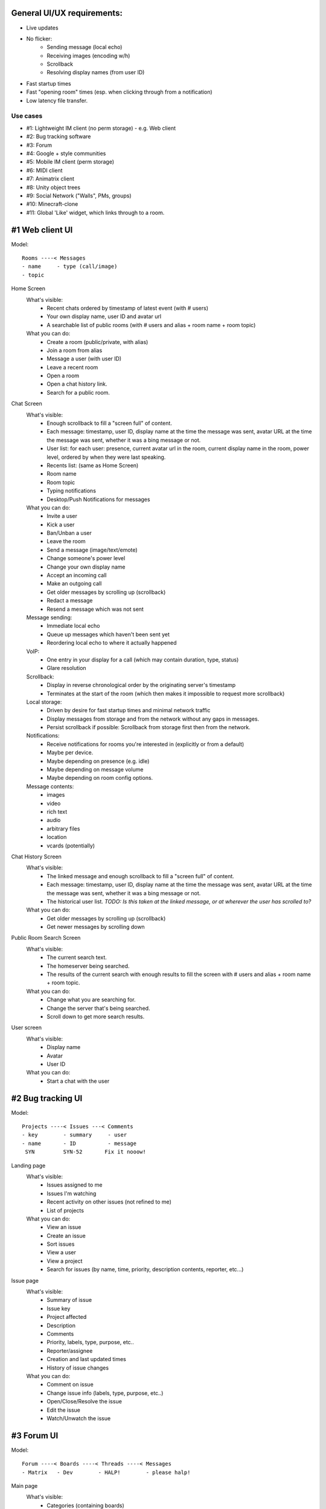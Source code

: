 General UI/UX requirements:
===========================
- Live updates
- No flicker:
   * Sending message (local echo)
   * Receiving images (encoding w/h)
   * Scrollback
   * Resolving display names (from user ID)
- Fast startup times
- Fast "opening room" times (esp. when clicking through from a notification)
- Low latency file transfer.

Use cases
---------
- #1: Lightweight IM client (no perm storage) - e.g. Web client
- #2: Bug tracking software
- #3: Forum
- #4: Google + style communities
- #5: Mobile IM client (perm storage)
- #6: MIDI client
- #7: Animatrix client
- #8: Unity object trees
- #9: Social Network ("Walls", PMs, groups)
- #10: Minecraft-clone
- #11: Global 'Like' widget, which links through to a room.


#1 Web client UI
================

Model::

 Rooms ----< Messages 
 - name     - type (call/image)
 - topic    

Home Screen
 What's visible:
  - Recent chats ordered by timestamp of latest event (with # users)
  - Your own display name, user ID and avatar url
  - A searchable list of public rooms (with # users and alias + room name + room topic)
 What you can do:
  - Create a room (public/private, with alias)
  - Join a room from alias
  - Message a user (with user ID)
  - Leave a recent room
  - Open a room
  - Open a chat history link.
  - Search for a public room.

Chat Screen
 What's visible:
  - Enough scrollback to fill a "screen full" of content.
  - Each message: timestamp, user ID, display name at the time the message was
    sent, avatar URL at the time the message was sent, whether it was a bing message
    or not.
  - User list: for each user: presence, current avatar url in the room, current
    display name in the room, power level, ordered by when they were last speaking.
  - Recents list: (same as Home Screen)
  - Room name
  - Room topic
  - Typing notifications
  - Desktop/Push Notifications for messages
 What you can do:
  - Invite a user
  - Kick a user
  - Ban/Unban a user
  - Leave the room
  - Send a message (image/text/emote)
  - Change someone's power level
  - Change your own display name
  - Accept an incoming call
  - Make an outgoing call
  - Get older messages by scrolling up (scrollback)
  - Redact a message
  - Resend a message which was not sent
 Message sending:
  - Immediate local echo
  - Queue up messages which haven't been sent yet
  - Reordering local echo to where it actually happened
 VoIP:
  - One entry in your display for a call (which may contain duration, type, status)
  - Glare resolution
 Scrollback:
  - Display in reverse chronological order by the originating server's timestamp
  - Terminates at the start of the room (which then makes it impossible to request
    more scrollback)
 Local storage:
  - Driven by desire for fast startup times and minimal network traffic
  - Display messages from storage and from the network without any gaps in messages.
  - Persist scrollback if possible: Scrollback from storage first then from the 
    network.
 Notifications:
  - Receive notifications for rooms you're interested in (explicitly or from a default)
  - Maybe per device.
  - Maybe depending on presence (e.g. idle)
  - Maybe depending on message volume
  - Maybe depending on room config options.
 Message contents:
  - images
  - video
  - rich text
  - audio
  - arbitrary files
  - location
  - vcards (potentially)

Chat History Screen
 What's visible:
  - The linked message and enough scrollback to fill a "screen full" of content.
  - Each message: timestamp, user ID, display name at the time the message was
    sent, avatar URL at the time the message was sent, whether it was a bing message
    or not.
  - The historical user list. *TODO: Is this taken at the linked message, or at
    wherever the user has scrolled to?*
 What you can do:
  - Get older messages by scrolling up (scrollback)
  - Get newer messages by scrolling down

Public Room Search Screen
 What's visible:
  - The current search text.
  - The homeserver being searched.
  - The results of the current search with enough results to fill the screen
    with # users and alias + room name + room topic.
 What you can do:
  - Change what you are searching for.
  - Change the server that's being searched.
  - Scroll down to get more search results.

User screen
 What's visible:
  - Display name
  - Avatar
  - User ID
 What you can do:
  - Start a chat with the user


#2 Bug tracking UI
==================

Model::

 Projects ----< Issues ---< Comments
 - key        - summary     - user
 - name       - ID          - message
  SYN         SYN-52       Fix it nooow!

Landing page
 What's visible:
  - Issues assigned to me
  - Issues I'm watching
  - Recent activity on other issues (not refined to me)
  - List of projects
 What you can do:
  - View an issue
  - Create an issue
  - Sort issues
  - View a user
  - View a project
  - Search for issues (by name, time, priority, description contents, reporter, etc...)

Issue page
 What's visible:
  - Summary of issue
  - Issue key
  - Project affected
  - Description
  - Comments
  - Priority, labels, type, purpose, etc..
  - Reporter/assignee
  - Creation and last updated times
  - History of issue changes
 What you can do:
  - Comment on issue
  - Change issue info (labels, type, purpose, etc..)
  - Open/Close/Resolve the issue
  - Edit the issue
  - Watch/Unwatch the issue
 
 
#3 Forum UI
===========

Model::

 Forum ----< Boards ----< Threads ----< Messages
 - Matrix   - Dev        - HALP!        - please halp!

Main page
 What's visible:
  - Categories (containing boards)
  - Boards (with names and # posts and tagline and latest post)
 What you can do:
  - View a board
  - View the latest message on a board
 
Board page
 What's visible:
  - Threads (titles, OP, latest post date+author, # replies, # upvotes, whether 
    the OP contains an image or hyperlink (small icon on title))
  - Whether the thread is answered (with link to the answer)
  - Pagination for posts within a thread (1,2,3,4,5...10)
  - Pagination for threads within a board 
  - List of threads in chronological order
  - Stickied threads
 What you can do:
  - View a user
  - View a thread on a particular page
  - View the latest message on a thread
  - View older threads (pagination)
  - Search the board
 
Thread page
 What's visible:
  - Messages in chronological order
  - For each message: author, timestamp, # posts by author, avatar, registration
    date, status message, message contents, # views of message
 What you can do:
  - Upvote the message
  - Flag the message for a mod
  - Reply to the message
  - Subscribe to thread or message's RSS feed
  - Go to previous/next thread

 
#4 Google+ community
====================

Model::

 Community -----< Categories ----< Posts ---< Comments
 Kerbal SP       Mods, Help        Text        Text
                                 (no title!)

Communities page
 What's visible:
  - List of communities
  - For each community: # users, # posts, group pic, title
 What you can do:
  - Join a community
  - View a community
  
Community Page
 What's visible:
  - Title, pic
  - List of categories
  - List of members with avatars (+ total #)
  - Most recent posts with comments (most recent comment if >1)
 What you can do:
  - Join the group
  - Post a post (with voting and options)
  - Report abuse
  - View member
  - Expand comments
  - Infinite scrolling
  - Add a comment to a post
  - Share a post
  - +1 a post


